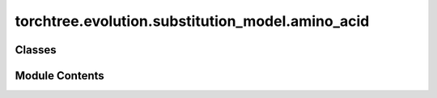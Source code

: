 torchtree.evolution.substitution_model.amino_acid
=================================================

.. py:module:: torchtree.evolution.substitution_model.amino_acid


Classes
-------

.. autoapisummary::

   torchtree.evolution.substitution_model.amino_acid.LG
   torchtree.evolution.substitution_model.amino_acid.WAG


Module Contents
---------------

.. py:class:: LG(id_: torchtree.typing.ID)

   Bases: :py:obj:`torchtree.evolution.substitution_model.general.EmpiricalSubstitutionModel`


   Parametric model.

   A Model can contain parameters and models and can monitor any
   changes. A Model is the building block of more complex models. This
   class is abstract.


   .. py:property:: rates
      :type: Union[torch.Tensor, list[torch.Tensor]]



   .. py:method:: from_json(data, dic)
      :classmethod:


      Abstract method to create object from a dictionary.

      :param dict[str, Any] data: dictionary representation of a torchtree object.
      :param dict[str, Any] dic: dictionary containing other torchtree objects keyed
          by their ID.
      :return: torchtree object.
      :rtype: Any



.. py:class:: WAG(id_: torchtree.typing.ID)

   Bases: :py:obj:`torchtree.evolution.substitution_model.general.EmpiricalSubstitutionModel`


   Parametric model.

   A Model can contain parameters and models and can monitor any
   changes. A Model is the building block of more complex models. This
   class is abstract.


   .. py:property:: rates
      :type: Union[torch.Tensor, list[torch.Tensor]]



   .. py:method:: from_json(data, dic)
      :classmethod:


      Abstract method to create object from a dictionary.

      :param dict[str, Any] data: dictionary representation of a torchtree object.
      :param dict[str, Any] dic: dictionary containing other torchtree objects keyed
          by their ID.
      :return: torchtree object.
      :rtype: Any



